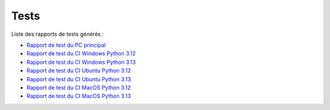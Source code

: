 .. Sample Maker tests master file.

Tests
==============================

Liste des rapports de tests générés :

- `Rapport de test du PC principal <test_reports/main_pc_test_report.html>`_
- `Rapport de test du CI Windows Python 3.12 <test_reports/CI_windows-latest_3.12_test_report.html>`_
- `Rapport de test du CI Windows Python 3.13 <test_reports/CI_windows-latest_3.13_test_report.html>`_
- `Rapport de test du CI Ubuntu Python 3.12 <test_reports/CI_ubuntu-latest_3.12_test_report.html>`_
- `Rapport de test du CI Ubuntu Python 3.13 <test_reports/CI_ubuntu-latest_3.13_test_report.html>`_
- `Rapport de test du CI MacOS Python 3.12 <test_reports/CI_macos-latest_3.12_test_report.html>`_
- `Rapport de test du CI MacOS Python 3.13 <test_reports/CI_macos-latest_3.13_test_report.html>`_